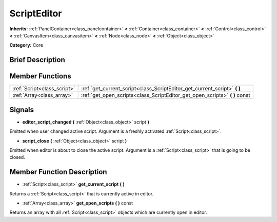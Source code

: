 .. Generated automatically by doc/tools/makerst.py in Godot's source tree.
.. DO NOT EDIT THIS FILE, but the ScriptEditor.xml source instead.
.. The source is found in doc/classes or modules/<name>/doc_classes.

.. _class_ScriptEditor:

ScriptEditor
============

**Inherits:** :ref:`PanelContainer<class_panelcontainer>` **<** :ref:`Container<class_container>` **<** :ref:`Control<class_control>` **<** :ref:`CanvasItem<class_canvasitem>` **<** :ref:`Node<class_node>` **<** :ref:`Object<class_object>`

**Category:** Core

Brief Description
-----------------



Member Functions
----------------

+------------------------------+--------------------------------------------------------------------------------+
| :ref:`Script<class_script>`  | :ref:`get_current_script<class_ScriptEditor_get_current_script>` **(** **)**   |
+------------------------------+--------------------------------------------------------------------------------+
| :ref:`Array<class_array>`    | :ref:`get_open_scripts<class_ScriptEditor_get_open_scripts>` **(** **)** const |
+------------------------------+--------------------------------------------------------------------------------+

Signals
-------

.. _class_ScriptEditor_editor_script_changed:

- **editor_script_changed** **(** :ref:`Object<class_object>` script **)**

Emitted when user changed active script. Argument is a freshly activated :ref:`Script<class_script>`.

.. _class_ScriptEditor_script_close:

- **script_close** **(** :ref:`Object<class_object>` script **)**

Emitted when editor is about to close the active script. Argument is a :ref:`Script<class_script>` that is going to be closed.


Member Function Description
---------------------------

.. _class_ScriptEditor_get_current_script:

- :ref:`Script<class_script>` **get_current_script** **(** **)**

Returns a :ref:`Script<class_script>` that is currently active in editor.

.. _class_ScriptEditor_get_open_scripts:

- :ref:`Array<class_array>` **get_open_scripts** **(** **)** const

Returns an array with all :ref:`Script<class_script>` objects which are currently open in editor.


